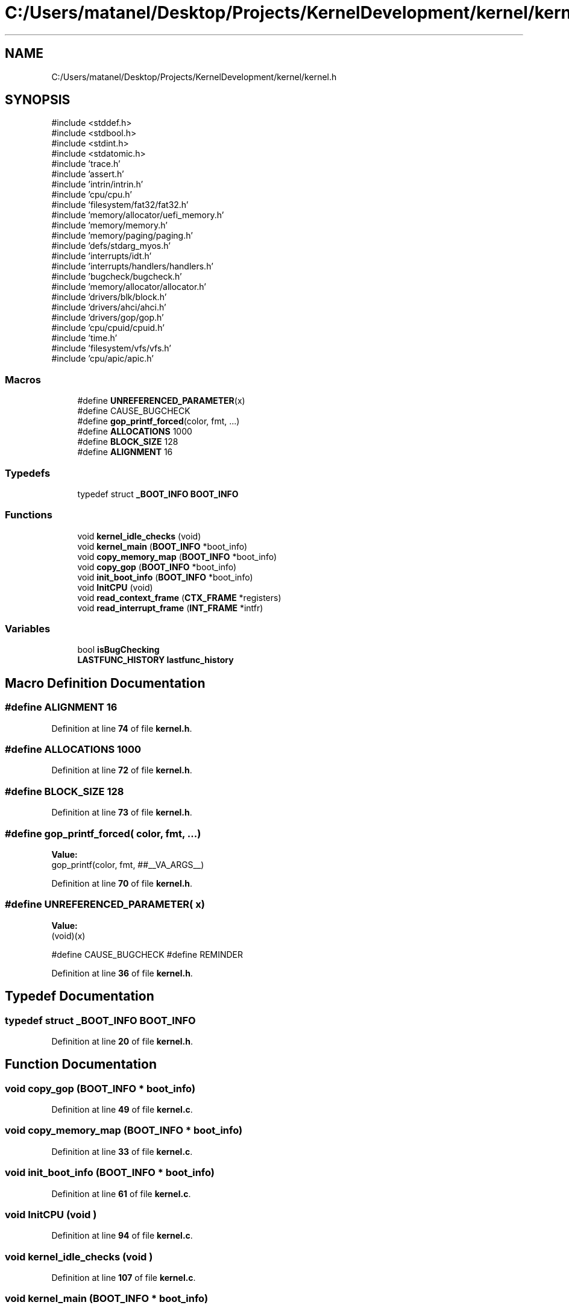 .TH "C:/Users/matanel/Desktop/Projects/KernelDevelopment/kernel/kernel.h" 3 "My Project" \" -*- nroff -*-
.ad l
.nh
.SH NAME
C:/Users/matanel/Desktop/Projects/KernelDevelopment/kernel/kernel.h
.SH SYNOPSIS
.br
.PP
\fR#include <stddef\&.h>\fP
.br
\fR#include <stdbool\&.h>\fP
.br
\fR#include <stdint\&.h>\fP
.br
\fR#include <stdatomic\&.h>\fP
.br
\fR#include 'trace\&.h'\fP
.br
\fR#include 'assert\&.h'\fP
.br
\fR#include 'intrin/intrin\&.h'\fP
.br
\fR#include 'cpu/cpu\&.h'\fP
.br
\fR#include 'filesystem/fat32/fat32\&.h'\fP
.br
\fR#include 'memory/allocator/uefi_memory\&.h'\fP
.br
\fR#include 'memory/memory\&.h'\fP
.br
\fR#include 'memory/paging/paging\&.h'\fP
.br
\fR#include 'defs/stdarg_myos\&.h'\fP
.br
\fR#include 'interrupts/idt\&.h'\fP
.br
\fR#include 'interrupts/handlers/handlers\&.h'\fP
.br
\fR#include 'bugcheck/bugcheck\&.h'\fP
.br
\fR#include 'memory/allocator/allocator\&.h'\fP
.br
\fR#include 'drivers/blk/block\&.h'\fP
.br
\fR#include 'drivers/ahci/ahci\&.h'\fP
.br
\fR#include 'drivers/gop/gop\&.h'\fP
.br
\fR#include 'cpu/cpuid/cpuid\&.h'\fP
.br
\fR#include 'time\&.h'\fP
.br
\fR#include 'filesystem/vfs/vfs\&.h'\fP
.br
\fR#include 'cpu/apic/apic\&.h'\fP
.br

.SS "Macros"

.in +1c
.ti -1c
.RI "#define \fBUNREFERENCED_PARAMETER\fP(x)"
.br
.RI "#define CAUSE_BUGCHECK "
.ti -1c
.RI "#define \fBgop_printf_forced\fP(color,  fmt, \&.\&.\&.)"
.br
.ti -1c
.RI "#define \fBALLOCATIONS\fP   1000"
.br
.ti -1c
.RI "#define \fBBLOCK_SIZE\fP   128"
.br
.ti -1c
.RI "#define \fBALIGNMENT\fP   16"
.br
.in -1c
.SS "Typedefs"

.in +1c
.ti -1c
.RI "typedef struct \fB_BOOT_INFO\fP \fBBOOT_INFO\fP"
.br
.in -1c
.SS "Functions"

.in +1c
.ti -1c
.RI "void \fBkernel_idle_checks\fP (void)"
.br
.ti -1c
.RI "void \fBkernel_main\fP (\fBBOOT_INFO\fP *boot_info)"
.br
.ti -1c
.RI "void \fBcopy_memory_map\fP (\fBBOOT_INFO\fP *boot_info)"
.br
.ti -1c
.RI "void \fBcopy_gop\fP (\fBBOOT_INFO\fP *boot_info)"
.br
.ti -1c
.RI "void \fBinit_boot_info\fP (\fBBOOT_INFO\fP *boot_info)"
.br
.ti -1c
.RI "void \fBInitCPU\fP (void)"
.br
.ti -1c
.RI "void \fBread_context_frame\fP (\fBCTX_FRAME\fP *registers)"
.br
.ti -1c
.RI "void \fBread_interrupt_frame\fP (\fBINT_FRAME\fP *intfr)"
.br
.in -1c
.SS "Variables"

.in +1c
.ti -1c
.RI "bool \fBisBugChecking\fP"
.br
.ti -1c
.RI "\fBLASTFUNC_HISTORY\fP \fBlastfunc_history\fP"
.br
.in -1c
.SH "Macro Definition Documentation"
.PP 
.SS "#define ALIGNMENT   16"

.PP
Definition at line \fB74\fP of file \fBkernel\&.h\fP\&.
.SS "#define ALLOCATIONS   1000"

.PP
Definition at line \fB72\fP of file \fBkernel\&.h\fP\&.
.SS "#define BLOCK_SIZE   128"

.PP
Definition at line \fB73\fP of file \fBkernel\&.h\fP\&.
.SS "#define gop_printf_forced( color,  fmt,  \&.\&.\&.)"
\fBValue:\fP
.nf
gop_printf(color, fmt, ##__VA_ARGS__)
.PP
.fi

.PP
Definition at line \fB70\fP of file \fBkernel\&.h\fP\&.
.SS "#define UNREFERENCED_PARAMETER( x)"
\fBValue:\fP
.nf
(void)(x)
.PP
.fi

.PP
#define CAUSE_BUGCHECK #define REMINDER 
.PP
Definition at line \fB36\fP of file \fBkernel\&.h\fP\&.
.SH "Typedef Documentation"
.PP 
.SS "typedef struct \fB_BOOT_INFO\fP \fBBOOT_INFO\fP"

.PP
Definition at line \fB20\fP of file \fBkernel\&.h\fP\&.
.SH "Function Documentation"
.PP 
.SS "void copy_gop (\fBBOOT_INFO\fP * boot_info)"

.PP
Definition at line \fB49\fP of file \fBkernel\&.c\fP\&.
.SS "void copy_memory_map (\fBBOOT_INFO\fP * boot_info)"

.PP
Definition at line \fB33\fP of file \fBkernel\&.c\fP\&.
.SS "void init_boot_info (\fBBOOT_INFO\fP * boot_info)"

.PP
Definition at line \fB61\fP of file \fBkernel\&.c\fP\&.
.SS "void InitCPU (void )"

.PP
Definition at line \fB94\fP of file \fBkernel\&.c\fP\&.
.SS "void kernel_idle_checks (void )"

.PP
Definition at line \fB107\fP of file \fBkernel\&.c\fP\&.
.SS "void kernel_main (\fBBOOT_INFO\fP * boot_info)"
Remember that paging is on when this is called, as UEFI turned it on\&. 
.PP
Definition at line \fB153\fP of file \fBkernel\&.c\fP\&.
.SS "void read_context_frame (\fBCTX_FRAME\fP * registers)\fR [extern]\fP"

.SS "void read_interrupt_frame (\fBINT_FRAME\fP * intfr)\fR [extern]\fP"

.SH "Variable Documentation"
.PP 
.SS "bool isBugChecking\fR [extern]\fP"

.PP
Definition at line \fB21\fP of file \fBkernel\&.c\fP\&.
.SS "\fBLASTFUNC_HISTORY\fP lastfunc_history\fR [extern]\fP"

.PP
Definition at line \fB22\fP of file \fBkernel\&.c\fP\&.
.SH "Author"
.PP 
Generated automatically by Doxygen for My Project from the source code\&.
